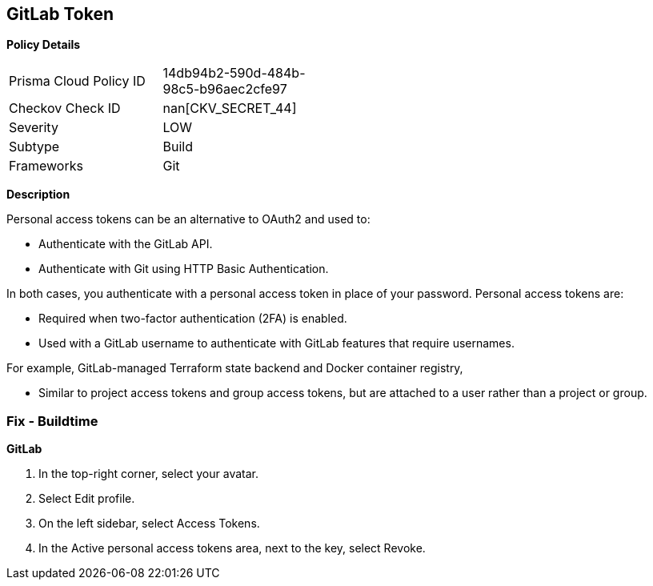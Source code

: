 == GitLab Token


*Policy Details* 

[width=45%]
[cols="1,1"]
|=== 
|Prisma Cloud Policy ID 
| 14db94b2-590d-484b-98c5-b96aec2cfe97

|Checkov Check ID 
| nan[CKV_SECRET_44]

|Severity
|LOW

|Subtype
|Build

|Frameworks
|Git

|=== 



*Description* 


Personal access tokens can be an alternative to OAuth2 and used to:

* Authenticate with the GitLab API.
* Authenticate with Git using HTTP Basic Authentication.

In both cases, you authenticate with a personal access token in place of your password.
Personal access tokens are:

* Required when two-factor authentication (2FA) is enabled.
* Used with a GitLab username to authenticate with GitLab features that require usernames.

For example, GitLab-managed Terraform state backend and Docker container registry,

* Similar to project access tokens and group access tokens, but are attached to a user rather than a project or group.

=== Fix - Buildtime


*GitLab* 



. In the top-right corner, select your avatar.

. Select Edit profile.

. On the left sidebar, select Access Tokens.

. In the Active personal access tokens area, next to the key, select Revoke.
